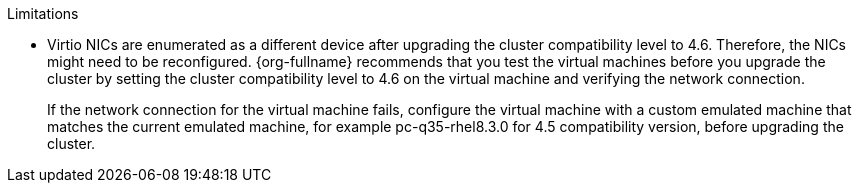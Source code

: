 // Cluster compatibility limitations
.Limitations

* Virtio NICs are enumerated as a different device after upgrading the cluster compatibility level to 4.6. Therefore, the NICs might need to be reconfigured. {org-fullname} recommends that you test the virtual machines before you upgrade the cluster by setting the cluster compatibility level to 4.6 on the virtual machine and verifying the network connection.
+
If the network connection for the virtual machine fails, configure the virtual machine with a custom emulated machine that matches the current emulated machine, for example pc-q35-rhel8.3.0 for 4.5 compatibility version, before upgrading the cluster.
